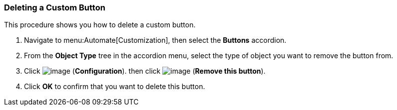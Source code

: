 [[deleting-a-custom-button]]
=== Deleting a Custom Button

This procedure shows you how to delete a custom button.

. Navigate to menu:Automate[Customization], then select the *Buttons* accordion.

. From the *Object Type* tree in the accordion menu, select the type of object you want to remove the button from.

. Click image:../images/1847.png[image] (*Configuration*). then click image:../images/2098.png[image] (*Remove this button*).

. Click *OK* to confirm that you want to delete this button.

